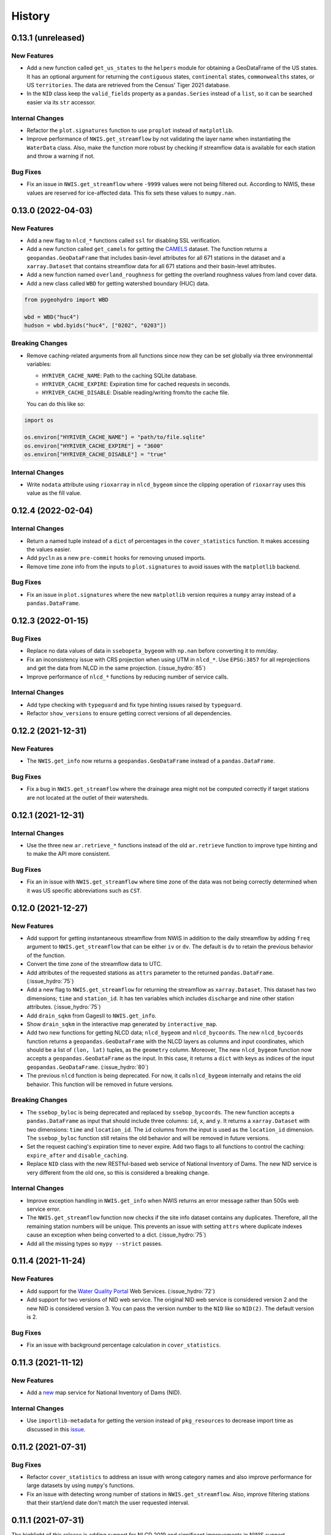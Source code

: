 =======
History
=======

0.13.1 (unreleased)
-------------------

New Features
~~~~~~~~~~~~
- Add a new function called ``get_us_states`` to the ``helpers`` module for obtaining
  a GeoDataFrame of the US states. It has an optional argument for returning the
  ``contiguous`` states, ``continental`` states, ``commonwealths`` states, or
  US ``territories``. The data are retrieved from the Census' Tiger 2021 database.
- In the ``NID`` class keep the ``valid_fields`` property as a ``pandas.Series``
  instead of a ``list``, so it can be searched easier via its ``str`` accessor.

Internal Changes
~~~~~~~~~~~~~~~~
- Refactor the ``plot.signatures`` function to use ``proplot`` instead of ``matplotlib``.
- Improve performance of ``NWIS.get_streamflow`` by not validating the layer name
  when instantiating the ``WaterData`` class. Also, make the function more robust
  by checking if streamflow data is available for each station and throw a warning
  if not.

Bug Fixes
~~~~~~~~~
- Fix an issue in ``NWIS.get_streamflow`` where ``-9999`` values were not being
  filtered out. According to NWIS, these values are reserved for ice-affected
  data. This fix sets these values to ``numpy.nan``.

0.13.0 (2022-04-03)
-------------------

New Features
~~~~~~~~~~~~
- Add a new flag to ``nlcd_*`` functions called ``ssl`` for disabling SSL verification.
- Add a new function called ``get_camels`` for getting the
  `CAMELS <https://ral.ucar.edu/solutions/products/camels>`__ dataset. The function
  returns a ``geopandas.GeoDataFrame`` that includes basin-level attributes
  for all 671 stations in the dataset and a ``xarray.Dataset`` that contains
  streamflow data for all 671 stations and their basin-level attributes.
- Add a new function named ``overland_roughness`` for getting the overland
  roughness values from land cover data.
- Add a new class called ``WBD`` for getting watershed boundary (HUC) data.

.. code-block:: python

    from pygeohydro import WBD

    wbd = WBD("huc4")
    hudson = wbd.byids("huc4", ["0202", "0203"])

Breaking Changes
~~~~~~~~~~~~~~~~
- Remove caching-related arguments from all functions since now they
  can be set globally via three environmental variables:

  * ``HYRIVER_CACHE_NAME``: Path to the caching SQLite database.
  * ``HYRIVER_CACHE_EXPIRE``: Expiration time for cached requests in seconds.
  * ``HYRIVER_CACHE_DISABLE``: Disable reading/writing from/to the cache file.

  You can do this like so:

.. code-block:: python

    import os

    os.environ["HYRIVER_CACHE_NAME"] = "path/to/file.sqlite"
    os.environ["HYRIVER_CACHE_EXPIRE"] = "3600"
    os.environ["HYRIVER_CACHE_DISABLE"] = "true"

Internal Changes
~~~~~~~~~~~~~~~~
- Write ``nodata`` attribute using ``rioxarray`` in ``nlcd_bygeom`` since the
  clipping operation of ``rioxarray`` uses this value as the fill value.


0.12.4 (2022-02-04)
-------------------

Internal Changes
~~~~~~~~~~~~~~~~
- Return a named tuple instead of a ``dict`` of percentages in the
  ``cover_statistics`` function. It makes accessing the values easier.
- Add ``pycln`` as a new ``pre-commit`` hooks for removing unused imports.
- Remove time zone info from the inputs to ``plot.signatures`` to avoid
  issues with the ``matplotlib`` backend.

Bug Fixes
~~~~~~~~~
- Fix an issue in ``plot.signatures`` where the new ``matplotlib``
  version requires a ``numpy`` array instead of a ``pandas.DataFrame``.

0.12.3 (2022-01-15)
-------------------

Bug Fixes
~~~~~~~~~
- Replace no data values of data in ``ssebopeta_bygeom`` with ``np.nan`` before
  converting it to mm/day.
- Fix an inconsistency issue with CRS projection when using UTM in ``nlcd_*``.
  Use ``EPSG:3857`` for all reprojections and get the data from NLCD in the same
  projection. (:issue_hydro:`85`)
- Improve performance of ``nlcd_*`` functions by reducing number of service calls.

Internal Changes
~~~~~~~~~~~~~~~~
- Add type checking with ``typeguard`` and fix type hinting issues raised by
  ``typeguard``.
- Refactor ``show_versions`` to ensure getting correct versions of all
  dependencies.

0.12.2 (2021-12-31)
-------------------

New Features
~~~~~~~~~~~~
- The ``NWIS.get_info`` now returns a ``geopandas.GeoDataFrame`` instead of a
  ``pandas.DataFrame``.

Bug Fixes
~~~~~~~~~
- Fix a bug in ``NWIS.get_streamflow`` where the drainage area might not be
  computed correctly if target stations are not located at the outlet of
  their watersheds.

0.12.1 (2021-12-31)
-------------------

Internal Changes
~~~~~~~~~~~~~~~~
- Use the three new ``ar.retrieve_*`` functions instead of the old ``ar.retrieve``
  function to improve type hinting and to make the API more consistent.

Bug Fixes
~~~~~~~~~
- Fix an in issue with ``NWIS.get_streamflow`` where time zone of the data
  was not being correctly determined when it was US specific abbreviations
  such as ``CST``.

0.12.0 (2021-12-27)
-------------------

New Features
~~~~~~~~~~~~
- Add support for getting instantaneous streamflow from NWIS in addition to
  the daily streamflow by adding ``freq`` argument to ``NWIS.get_streamflow``
  that can be either ``iv`` or ``dv``. The default is ``dv`` to retain the previous
  behavior of the function.
- Convert the time zone of the streamflow data to UTC.
- Add attributes of the requested stations as ``attrs`` parameter to the returned
  ``pandas.DataFrame``. (:issue_hydro:`75`)
- Add a new flag to ``NWIS.get_streamflow`` for returning the streamflow as
  ``xarray.Dataset``. This dataset has two dimensions; ``time`` and ``station_id``.
  It has ten variables which includes ``discharge`` and nine other station attributes.
  (:issue_hydro:`75`)
- Add ``drain_sqkm`` from GagesII to ``NWIS.get_info``.
- Show ``drain_sqkm`` in the interactive map generated by ``interactive_map``.
- Add two new functions for getting NLCD data; ``nlcd_bygeom`` and ``nlcd_bycoords``.
  The new ``nlcd_bycoords`` function returns a ``geopandas.GeoDataFrame`` with the NLCD
  layers as columns and input coordinates, which should be a list of ``(lon, lat)`` tuples,
  as the ``geometry`` column. Moreover, The new ``nlcd_bygeom`` function now accepts a
  ``geopandas.GeoDataFrame`` as the input. In this case, it returns a ``dict`` with keys as
  indices of the input ``geopandas.GeoDataFrame``. (:issue_hydro:`80`)
- The previous ``nlcd`` function is being deprecated. For now, it calls ``nlcd_bygeom``
  internally and retains the old behavior. This function will be removed in future versions.

Breaking Changes
~~~~~~~~~~~~~~~~
- The ``ssebop_byloc`` is being deprecated and replaced by ``ssebop_bycoords``.
  The new function accepts a ``pandas.DataFrame`` as input that should include
  three columns: ``id``, ``x``, and ``y``. It returns a ``xarray.Dataset`` with
  two dimensions: ``time`` and ``location_id``. The ``id`` columns from the input
  is used as the ``location_id`` dimension. The ``ssebop_byloc`` function still
  retains the old behavior and will be removed in future versions.
- Set the request caching's expiration time to never expire. Add two flags to all
  functions to control the caching: ``expire_after`` and ``disable_caching``.
- Replace ``NID`` class with the new RESTful-based web service of National Inventory
  of Dams. The new NID service is very different from the old one, so this is considered
  a breaking change.

Internal Changes
~~~~~~~~~~~~~~~~
- Improve exception handling in ``NWIS.get_info`` when NWIS returns an error message
  rather than 500s web service error.
- The ``NWIS.get_streamflow`` function now checks if the site info dataset contains
  any duplicates. Therefore, all the remaining station numbers will be unique. This
  prevents an issue with setting ``attrs`` where duplicate indexes cause an exception
  when being converted to a dict. (:issue_hydro:`75`)
- Add all the missing types so ``mypy --strict`` passes.

0.11.4 (2021-11-24)
-------------------

New Features
~~~~~~~~~~~~
- Add support for the
  `Water Quality Portal <http://www.waterqualitydata.us>`__ Web Services. (:issue_hydro:`72`)
- Add support for two versions of NID web service. The original NID web service is considered
  version 2 and the new NID is considered version 3. You can pass the version number to the
  ``NID`` like so ``NID(2)``. The default version is 2.

Bug Fixes
~~~~~~~~~
- Fix an issue with background percentage calculation in ``cover_statistics``.

0.11.3 (2021-11-12)
-------------------

New Features
~~~~~~~~~~~~
- Add a `new <https://ags03.sec.usace.army.mil/server/rest/services/Dams_Public/MapServer/0>`__
  map service for National Inventory of Dams (NID).

Internal Changes
~~~~~~~~~~~~~~~~
- Use ``importlib-metadata`` for getting the version instead of ``pkg_resources``
  to decrease import time as discussed in this
  `issue <https://github.com/pydata/xarray/issues/5676>`__.

0.11.2 (2021-07-31)
-------------------

Bug Fixes
~~~~~~~~~
- Refactor ``cover_statistics`` to address an issue with wrong category names and also
  improve performance for large datasets by using ``numpy``'s functions.
- Fix an issue with detecting wrong number of stations in ``NWIS.get_streamflow``.
  Also, improve filtering stations that their start/end date don't match the user requested
  interval.

0.11.1 (2021-07-31)
-------------------

The highlight of this release is adding support for NLCD 2019 and significant improvements
in NWIS support.

New Features
~~~~~~~~~~~~
- Add support for the recently released version of NLCD (2019), including the impervious
  descriptor layer. Highlights of the new database are:

    NLCD 2019 now offers land cover for years 2001, 2004, 2006, 2008, 2011, 2013, 2016, 2019,
    and impervious surface and impervious descriptor products now updated to match each date
    of land cover. These products update all previously released versions of land cover and
    impervious products for CONUS (NLCD 2001, NLCD 2006, NLCD 2011, NLCD 2016) and are not
    directly comparable to previous products. NLCD 2019 land cover and impervious surface product
    versions of previous dates must be downloaded for proper comparison. NLCD 2019 also offers an
    impervious surface descriptor product that identifies the type of each impervious surface pixel.
    This product identifies types of roads, wind tower sites, building locations, and energy
    production sites to allow deeper analysis of developed features.

    -- `MRLC <https://www.mrlc.gov>`__

- Add support for all the supported regions of NLCD database (CONUS, AK, HI, and PR).
- Add support for passing multiple years to the NLCD function, like so ``{"cover": [2016, 2019]}``.
- Add ``plot.descriptor_legends`` function to plot the legend for the impervious descriptor layer.
- New features in ``NWIS`` class are:

  * Remove ``query_*`` methods since it's not convenient to pass them directly as a dictionary.
  * Add a new function called ``get_parameter_codes`` to query parameters and get information
    about them.
  * To decrease complexity of ``get_streamflow`` method add a new private function to handle
    some tasks.
  * For handling more of NWIS's services make ``retrieve_rdb`` more general.

- Add a new argument called ``nwis_kwds`` to ``interactive_map`` so any NWIS
  specific keywords can be passed for filtering stations.
- Improve exception handling in ``get_info`` method and simplify and improve
  its performance for getting HCDN.

Internal Changes
~~~~~~~~~~~~~~~~
- Migrate to using ``AsyncRetriever`` for handling communications with web services.

0.11.0 (2021-06-19)
-------------------

Breaking Changes
~~~~~~~~~~~~~~~~
- Drop support for Python 3.6 since many of the dependencies such as ``xarray`` and ``pandas``
  have done so.
- Remove ``get_nid`` and ``get_nid_codes`` functions since NID now has a ArcGISRESTFul service.

New Features
~~~~~~~~~~~~
- Add a new class called ``NID`` for accessing the recently released National Inventory of Dams
  web service. This service is based on ArcGIS's RESTful service. So now the user just need to
  instantiate the class like so ``NID()`` and with three methods of ``AGRBase`` class, the
  user can retrieve the data. These methods are: ``bygeom``, ``byids``, and ``bysql``. Moreover,
  it has a ``attrs`` property that includes descriptions of the database fields with their units.
- Refactor ``NWIS.get_info`` to be more generic by accepting any valid queries that are
  documented at
  `USGS Site Web Service <https://waterservices.usgs.gov/rest/Site-Service.html#outputDataTypeCd>`__.
- Allow for passing a list of queries to ``NWIS.get_info`` and use ``async_retriever`` that
  significantly improves the network response time.
- Add two new flags to ``interactive_map`` for limiting the stations to those with
  daily values (``dv=True``) and/or instantaneous values (``iv=True``). This function
  now includes a link to stations webpage on USGS website.

Internal Changes
~~~~~~~~~~~~~~~~
- Use persistent caching for all send/receive requests that can significantly improve the
  network response time.
- Explicitly include all the hard dependencies in ``setup.cfg``.
- Refactor ``interactive_map`` and ``NWIS.get_info`` to make them more efficient and reduce
  their code complexity.

0.10.2 (2021-03-27)
-------------------

Internal Changes
~~~~~~~~~~~~~~~~
- Add announcement regarding the new name for the software stack, HyRiver.
- Improve ``pip`` installation and release workflow.

0.10.1 (2021-03-06)
-------------------

Internal Changes
~~~~~~~~~~~~~~~~
- Add ``lxml`` to deps.

0.10.0 (2021-03-06)
-------------------

Internal Changes
~~~~~~~~~~~~~~~~
- The official first release of PyGeoHydro with a new name and logo.
- Replace ``cElementTree`` with ``ElementTree`` since it's been deprecated by ``defusedxml``.
- Make ``mypy`` checks more strict and fix all the errors and prevent possible
  bugs.
- Speed up CI testing by using ``mamba`` and caching.


0.9.2 (2021-03-02)
------------------

Internal Changes
~~~~~~~~~~~~~~~~
- Rename ``hydrodata`` package to ``PyGeoHydro`` for publication on JOSS.
- In ``NWIS.get_info``, drop rows that don't have mean daily discharge data instead of slicing.
- Speed up Github Actions by using ``mamba`` and caching.
- Improve ``pip`` installation by adding ``pyproject.toml``.

New Features
~~~~~~~~~~~~

- Add support for the National Inventory of Dams (NID) via ``get_nid`` function.

0.9.1 (2021-02-22)
------------------

Internal Changes
~~~~~~~~~~~~~~~~
- Fix an issue with ``NWIS.get_info`` method where stations with False values as their
  ``hcdn_2009`` value were returned as ``None`` instead.

0.9.0 (2021-02-14)
------------------

Internal Changes
~~~~~~~~~~~~~~~~
- Bump versions of packages across the stack to the same version.
- Use the new PyNHD function for getting basins, ``NLDI.get_basisn``.
- Made ``mypy`` checks more strict and added all the missing type annotations.

0.8.0 (2020-12-06)
------------------

- Fixed the issue with WaterData due to the recent changes on the server side.
- Updated the examples based on the latest changes across the stack.
- Add support for multipolygon.
- Remove the ``fill_hole`` argument.
- Fix a warning in ``nlcd`` regarding performing division on ``nan`` values.

0.7.2 (2020-8-18)
-----------------

Enhancements
~~~~~~~~~~~~
- Replaced ``simplejson`` with ``orjson`` to speed-up JSON operations.
- Explicitly sort the time dimension of the ``ssebopeta_bygeom`` function.

Bug Fixes
~~~~~~~~~
- Fix an issue with the ``nlcd`` function where high resolution requests fail.

0.7.1 (2020-8-13)
-----------------

New Features
~~~~~~~~~~~~
- Added a new argument to ``plot.signatures`` for controlling the vertical position of the
  plot title, called ``title_ypos``. This could be useful for multi-line titles.

Bug Fixes
~~~~~~~~~
- Fixed an issue with the ``nlcd`` function where none layers are not dropped and cause the
  function to fails.

0.7.0 (2020-8-12)
-----------------

This version divides PyGeoHydro into six standalone Python libraries. So many of the changes
listed below belong to the modules and functions that are now a separate package. This decision
was made for reducing the complexity of the code base and allow the users to only install
the packages that they need without having to install all the PyGeoHydro dependencies.

Breaking changes
~~~~~~~~~~~~~~~~
- The ``services`` module is now a separate package called PyGeoOGCC and is set as a requirement
  for PyGeoHydro. PyGeoOGC is a leaner package with much fewer dependencies and is suitable for
  people who might only need an interface to web services.
- Unified function names for getting feature by ID and by box.
- Combined ``start`` and ``end`` arguments into a ``tuple`` argument
  called ``dates`` across the code base.
- Rewrote NLDI function and moved most of its ``classmethods`` to ``Station`` so now ``Station``
  class has more cohesion.
- Removed exploratory functionality of ``ArcGISREST``, since it's more convenient
  to do so from a browser. Now, ``base_url`` is a required argument.
- Renamed ``in_crs`` in ``datasets`` and ``services`` functions to ``geo_crs`` for geometry and
  ``box_crs`` for bounding box inputs.
- Re-wrote the ``signatures`` function from scratch using ``NamedTuple`` to improve readability
  and efficiency. Now, the ``daily`` argument should be just a ``pandas.DataFrame`` or
  ``pandas.Series`` and the column names are used for legends.
- Removed ``utils.geom_mask`` function and replaced it with ``rasterio.mask.mask``.
- Removed ``width`` as an input in functions with raster output since ``resolution`` is almost
  always the preferred way to request for data. This change made the code more readable.
- Renamed two functions: ``ArcGISRESTful`` and ``wms_bybox``. These function now return
  ``requests.Response`` type output.
- ``onlyipv4`` is now a class method in ``RetrySession``.
- The ``plot.signatures`` function now assumes that the input time series are in mm/day.
- Added a flag to ``get_streamflow`` function in the ``NWIS`` class to convert from cms
  to mm/day which is useful for plotting hydrologic signatures using the ``signatures``
  functions.

Enhancements
~~~~~~~~~~~~
- Remove soft requirements from the env files.
- Refactored ``requests`` functions into a single class and a separate file.
- Made all the classes available directly from ``PyGeoHydro``.
- Added `CodeFactor <https://www.codefactor.io/>`_ to the Github pipeline and addressed
  some issues that ``CodeFactor`` found.
- Added `Bandit <https://bandit.readthedocs.io/en/latest/>`_ to check the code for
  security issue.
- Improved docstrings and documentations.
- Added customized exceptions for better exception handling.
- Added ``pytest`` fixtures to improve the tests speed.
- Refactored ``daymet`` and ``nwis_siteinfo`` functions to reduce code complexity
  and improve readability.
- Major refactoring of the code base while adding type hinting.
- The input geometry (or bounding box) can be provided in any projection
  and the necessary re-projections are done under the hood.
- Refactored the method for getting object IDs in ``ArcGISREST`` class to improve
  robustness and efficiency.
- Refactored ``Daymet`` class to improve readability.
- Add `Deepsource <https://deepsource.io/>`_ for further code quality checking.
- Automatic handling of large WMS requests (more than 8 million pixels i.e., width x height)
- The ``json_togeodf`` function now accepts both a single (Geo)JSON or a list of them
- Refactored ``plot.signatures`` using ``add_gridspec`` for a much cleaner code.

New Features
~~~~~~~~~~~~
- Added access to WaterData's GeoServer databases.
- Added access to the remaining NLDI database (Water Quality Portal and Water Data Exchange).
- Created a Binder for launching a computing environment on the cloud and testing PyGeoHydro.
- Added a URL repository for the supported services called ``ServiceURL``
- Added support for `FEMA <https://hazards.fema.gov/femaportal/wps/portal/NFHLWMS>`_ web services
  for flood maps and `FWS <https://www.fws.gov/wetlands/Data/Web-Map-Services.html>`_ for wetlands.
- Added a new function called ``wms_toxarray`` for converting WMS request responses to
  ``xarray.DataArray`` or ``xarray.Dataset``.

Bug Fixes
~~~~~~~~~
- Re-projection issues for function with input geometry.
- Start and end variables not being initialized when coords was used in ``Station``.
- Geometry mask for ``xarray.DataArray``
- WMS output re-projections

0.6.0 (2020-06-23)
------------------

- Refactor requests session
- Improve overall code quality based on CodeFactor suggestions
- Migrate to Github Actions from TravisCI

0.5.5 (2020-06-03)
------------------

- Add to conda-forge
- Remove pqdm and arcgis2geojson dependencies

0.5.3 (2020-06-07)
------------------

- Added threading capability to the flow accumulation function
- Generalized WFS to include both by bbox and by featureID
- Migrate RTD to ``pip`` from ``conda``.
- Changed HCDN database source to GagesII database
- Increased robustness of functions that need network connections
- Made the flow accumulation output a pandas Series for better handling of time
  series input
- Combined DEM, slope, and aspect in a class called NationalMap.
- Installation from pip installs all the dependencies

0.5.0 (2020-04-25)
------------------

- An almost complete re-writing of the code base and not backward-compatible
- New website design
- Added vector accumulation
- Added base classes and function accessing any ArcGIS REST, WMS, WMS service
- Standalone functions for creating datasets from responses and masking the data
- Added threading using ``pqdm`` to speed up the downloads
- Interactive map for exploring USGS stations
- Replaced OpenTopography with 3DEP
- Added HCDN database for identifying natural watersheds

0.4.4 (2020-03-12)
------------------

- Added new databases: NLDI, NHDPLus V2, OpenTopography, gridded Daymet, and SSEBop
- The gridded data are returned as xarray DataArrays
- Removed dependency on StreamStats and replaced it by NLDI
- Improved overall robustness and efficiency of the code
- Not backward comparable
- Added code style enforcement with ``isort``, black, flake8 and pre-commit
- Added a new shiny logo!
- New installation method
- Changed OpenTopography base url to their new server
- Fixed NLCD legend and statistics bug

0.3.0 (2020-02-10)
------------------

- Clipped the obtained NLCD data using the watershed geometry
- Added support for specifying the year for getting NLCD
- Removed direct NHDPlus data download dependency by using StreamStats and USGS APIs
- Renamed ``get_lulc`` function to ``get_nlcd``

0.2.0 (2020-02-09)
------------------

- Simplified import method
- Changed usage from ``rst`` format to ``ipynb``
- Auto-formatting with the black python package
- Change ``docstring`` format based on Sphinx
- Fixed ``pytest`` warnings and changed its working directory
- Added an example notebook with data files
- Added ``docstring`` for all the functions
- Added Module section to the documentation
- Fixed py7zr issue
- Changed 7z extractor from ``pyunpack`` to py7zr
- Fixed some linting issues.

0.1.0 (2020-01-31)
------------------

- First release on PyPI.
